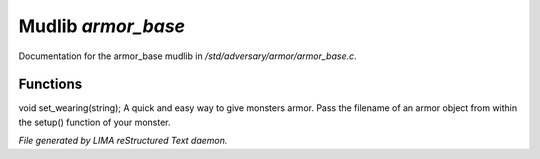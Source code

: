 ********************
Mudlib *armor_base*
********************

Documentation for the armor_base mudlib in */std/adversary/armor/armor_base.c*.

Functions
=========



.. c:function:: void set_wearing(string s)

void set_wearing(string);
A quick and easy way to give monsters armor. Pass the filename of an
armor object from within the setup() function of your monster.


*File generated by LIMA reStructured Text daemon.*
